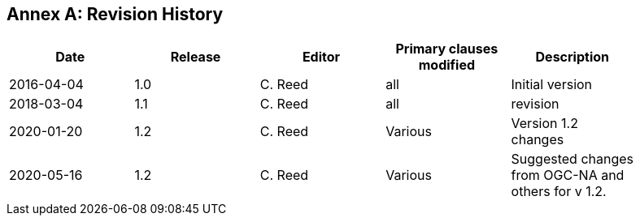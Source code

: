 [appendix]
:appendix-caption: Annex
== Revision History

[width="90%",options="header"]
|===
|Date |Release |Editor | Primary clauses modified |Description
|2016-04-04 |1.0 |C. Reed |all | Initial version
|2018-03-04 |1.1 |C. Reed |all | revision
|2020-01-20 |1.2 |C. Reed |Various | Version 1.2 changes
|2020-05-16 |1.2 |C. Reed |Various | Suggested changes from OGC-NA and others for v 1.2.
|===

